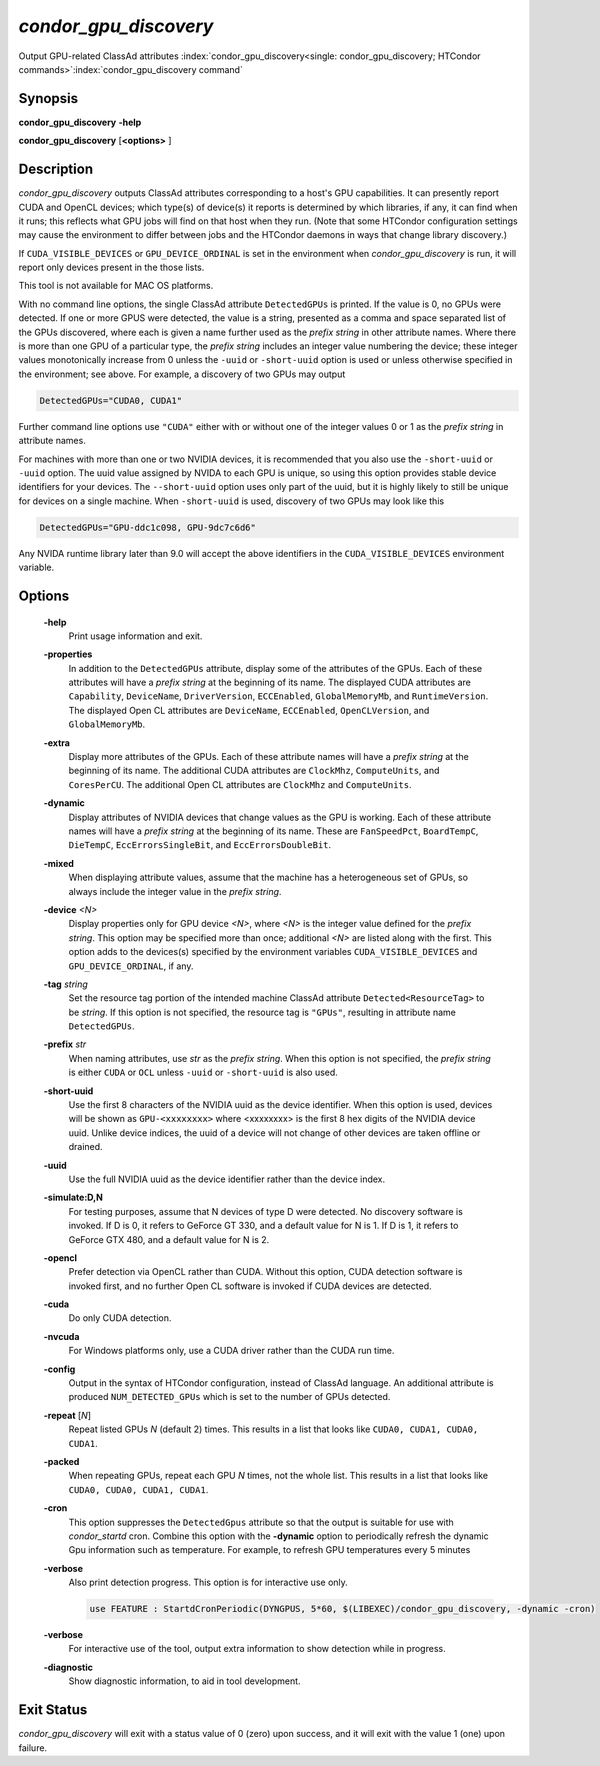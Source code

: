*condor_gpu_discovery*
========================

Output GPU-related ClassAd attributes
:index:`condor_gpu_discovery<single: condor_gpu_discovery; HTCondor commands>`\ :index:`condor_gpu_discovery command`

Synopsis
--------

**condor_gpu_discovery** **-help**

**condor_gpu_discovery** [**<options>** ]

Description
-----------

*condor_gpu_discovery* outputs ClassAd attributes corresponding to a
host's GPU capabilities. It can presently report CUDA and OpenCL
devices; which type(s) of device(s) it reports is determined by which
libraries, if any, it can find when it runs; this reflects what GPU jobs
will find on that host when they run. (Note that some HTCondor
configuration settings may cause the environment to differ between jobs
and the HTCondor daemons in ways that change library discovery.)

If ``CUDA_VISIBLE_DEVICES`` or ``GPU_DEVICE_ORDINAL`` is set in the
environment when *condor_gpu_discovery* is run, it will report only
devices present in the those lists.

This tool is not available for MAC OS platforms.

With no command line options, the single ClassAd attribute
``DetectedGPUs`` is printed. If the value is 0, no GPUs were detected.
If one or more GPUS were detected, the value is a string, presented as a
comma and space separated list of the GPUs discovered, where each is
given a name further used as the *prefix string* in other attribute
names. Where there is more than one GPU of a particular type, the
*prefix string* includes an integer value numbering the device; these
integer values monotonically increase from 0 unless the ``-uuid`` or ``-short-uuid``
option is used or unless otherwise specified
in the environment; see above. For example, a discovery of two GPUs may
output

.. code-block:: condor-classad

    DetectedGPUs="CUDA0, CUDA1"

Further command line options use ``"CUDA"`` either with or without one
of the integer values 0 or 1 as the *prefix string* in attribute names.

For machines with more than one or two NVIDIA devices, it is recommended that you
also use the ``-short-uuid`` or ``-uuid`` option.  The uuid value assigned by
NVIDA to each GPU is unique, so  using this option provides stable device
identifiers for your devices. The ``--short-uuid`` option uses only part of the
uuid, but it is highly likely to still be unique for devices on a single machine.
When ``-short-uuid`` is used, discovery of two GPUs may look like this

.. code-block:: condor-classad

    DetectedGPUs="GPU-ddc1c098, GPU-9dc7c6d6"

Any NVIDA runtime library later than 9.0 will accept the above identifiers in the
``CUDA_VISIBLE_DEVICES`` environment variable.

Options
-------

 **-help**
    Print usage information and exit.
 **-properties**
    In addition to the ``DetectedGPUs`` attribute, display some of the
    attributes of the GPUs. Each of these attributes will have a *prefix
    string* at the beginning of its name. The displayed CUDA attributes
    are ``Capability``, ``DeviceName``, ``DriverVersion``,
    ``ECCEnabled``, ``GlobalMemoryMb``, and ``RuntimeVersion``. The
    displayed Open CL attributes are ``DeviceName``, ``ECCEnabled``,
    ``OpenCLVersion``, and ``GlobalMemoryMb``.
 **-extra**
    Display more attributes of the GPUs. Each of these attribute names
    will have a *prefix string* at the beginning of its name. The
    additional CUDA attributes are ``ClockMhz``, ``ComputeUnits``, and
    ``CoresPerCU``. The additional Open CL attributes are ``ClockMhz``
    and ``ComputeUnits``.
 **-dynamic**
    Display attributes of NVIDIA devices that change values as the GPU
    is working. Each of these attribute names will have a *prefix
    string* at the beginning of its name. These are ``FanSpeedPct``,
    ``BoardTempC``, ``DieTempC``, ``EccErrorsSingleBit``, and
    ``EccErrorsDoubleBit``.
 **-mixed**
    When displaying attribute values, assume that the machine has a
    heterogeneous set of GPUs, so always include the integer value in
    the *prefix string*.
 **-device** *<N>*
    Display properties only for GPU device *<N>*, where *<N>* is the
    integer value defined for the *prefix string*. This option may be
    specified more than once; additional *<N>* are listed along with the
    first. This option adds to the devices(s) specified by the
    environment variables ``CUDA_VISIBLE_DEVICES`` and
    ``GPU_DEVICE_ORDINAL``, if any.
 **-tag** *string*
    Set the resource tag portion of the intended machine ClassAd
    attribute ``Detected<ResourceTag>`` to be *string*. If this option
    is not specified, the resource tag is ``"GPUs"``, resulting in
    attribute name ``DetectedGPUs``.
 **-prefix** *str*
    When naming attributes, use *str* as the *prefix string*. When this
    option is not specified, the *prefix string* is either ``CUDA`` or
    ``OCL`` unless ``-uuid`` or ``-short-uuid`` is also used.
 **-short-uuid**
    Use the first 8 characters of the NVIDIA uuid as the device identifier.
    When this option is used, devices will be shown as ``GPU-<xxxxxxxx>`` where
    <xxxxxxxx> is the first 8 hex digits of the NVIDIA device uuid.  Unlike device
    indices, the uuid of a device will not change of other devices are taken offline
    or drained.
 **-uuid**
    Use the full NVIDIA uuid as the device identifier rather than the device index.
 **-simulate:D,N**
    For testing purposes, assume that N devices of type D were detected.
    No discovery software is invoked. If D is 0, it refers to GeForce GT
    330, and a default value for N is 1. If D is 1, it refers to GeForce
    GTX 480, and a default value for N is 2.
 **-opencl**
    Prefer detection via OpenCL rather than CUDA. Without this option,
    CUDA detection software is invoked first, and no further Open CL
    software is invoked if CUDA devices are detected.
 **-cuda**
    Do only CUDA detection.
 **-nvcuda**
    For Windows platforms only, use a CUDA driver rather than the CUDA
    run time.
 **-config**
    Output in the syntax of HTCondor configuration, instead of ClassAd
    language. An additional attribute is produced ``NUM_DETECTED_GPUs``
    which is set to the number of GPUs detected.
 **-repeat** [*N*]
    Repeat listed GPUs *N* (default 2) times.  This results in a list
    that looks like ``CUDA0, CUDA1, CUDA0, CUDA1``.
 **-packed**
    When repeating GPUs, repeat each GPU *N* times, not the whole list.
    This results in a list that looks like ``CUDA0, CUDA0, CUDA1, CUDA1``.
 **-cron**
    This option suppresses the ``DetectedGpus`` attribute so that the
    output is suitable for use with *condor_startd* cron. Combine this
    option with the **-dynamic** option to periodically refresh the
    dynamic Gpu information such as temperature. For example, to refresh
    GPU temperatures every 5 minutes
 **-verbose**
    Also print detection progress. This option is for interactive use only.

    .. code-block:: condor-config

        use FEATURE : StartdCronPeriodic(DYNGPUS, 5*60, $(LIBEXEC)/condor_gpu_discovery, -dynamic -cron)
          

 **-verbose**
    For interactive use of the tool, output extra information to show
    detection while in progress.
 **-diagnostic**
    Show diagnostic information, to aid in tool development.

Exit Status
-----------

*condor_gpu_discovery* will exit with a status value of 0 (zero) upon
success, and it will exit with the value 1 (one) upon failure.

